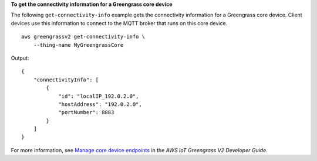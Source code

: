 **To get the connectivity information for a Greengrass core device**

The following ``get-connectivity-info`` example gets the connectivity information for a Greengrass core device. Client devices use this information to connect to the MQTT broker that runs on this core device. ::

    aws greengrassv2 get-connectivity-info \
        --thing-name MyGreengrassCore

Output::

    {
        "connectivityInfo": [
            {
                "id": "localIP_192.0.2.0",
                "hostAddress": "192.0.2.0",
                "portNumber": 8883
            }
        ]
    }

For more information, see `Manage core device endpoints <https://docs.aws.amazon.com/greengrass/v2/developerguide/manage-core-device-endpoints.html>`__ in the *AWS IoT Greengrass V2 Developer Guide*.